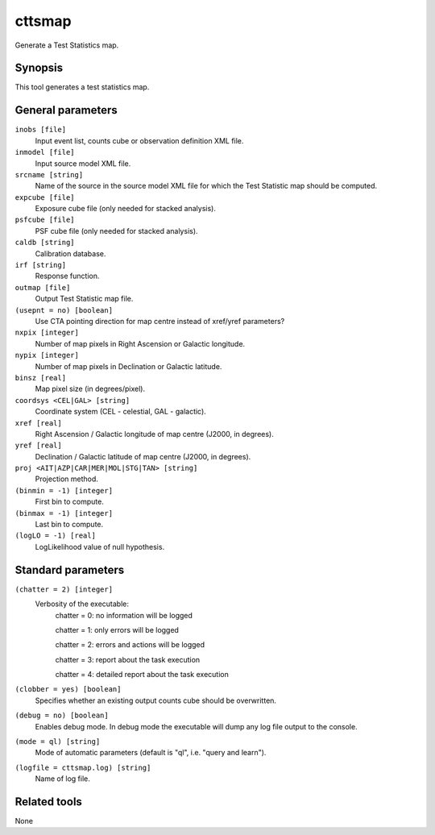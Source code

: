 .. _cttsmap:

cttsmap
=======

Generate a Test Statistics map.


Synopsis
--------

This tool generates a test statistics map.


General parameters
------------------

``inobs [file]``
    Input event list, counts cube or observation definition XML file.

``inmodel [file]``
    Input source model XML file.

``srcname [string]``
    Name of the source in the source model XML file for which the Test
    Statistic map should be computed.

``expcube [file]``
    Exposure cube file (only needed for stacked analysis).

``psfcube [file]``
    PSF cube file (only needed for stacked analysis).

``caldb [string]``
    Calibration database.

``irf [string]``
    Response function.

``outmap [file]``
    Output Test Statistic map file.
 	 	 
``(usepnt = no) [boolean]``
    Use CTA pointing direction for map centre instead of xref/yref parameters?
 	 	 
``nxpix [integer]``
    Number of map pixels in Right Ascension or Galactic longitude.
 	 	 
``nypix [integer]``
    Number of map pixels in Declination or Galactic latitude.
 	 	 
``binsz [real]``
    Map pixel size (in degrees/pixel).
 	 	 
``coordsys <CEL|GAL> [string]``
    Coordinate system (CEL - celestial, GAL - galactic).
 	 	 
``xref [real]``
    Right Ascension / Galactic longitude of map centre (J2000, in degrees).
 	 	 
``yref [real]``
    Declination / Galactic latitude of map centre (J2000, in degrees).
 	 	 
``proj <AIT|AZP|CAR|MER|MOL|STG|TAN> [string]``
    Projection method.

``(binmin = -1) [integer]``
    First bin to compute.

``(binmax = -1) [integer]``
    Last bin to compute.

``(logLO = -1) [real]``
    LogLikelihood value of null hypothesis.
 	 	 

Standard parameters
-------------------

``(chatter = 2) [integer]``
    Verbosity of the executable:
     chatter = 0: no information will be logged
     
     chatter = 1: only errors will be logged
     
     chatter = 2: errors and actions will be logged
     
     chatter = 3: report about the task execution
     
     chatter = 4: detailed report about the task execution
 	 	 
``(clobber = yes) [boolean]``
    Specifies whether an existing output counts cube should be overwritten.
 	 	 
``(debug = no) [boolean]``
    Enables debug mode. In debug mode the executable will dump any log file output to the console.
 	 	 
``(mode = ql) [string]``
    Mode of automatic parameters (default is "ql", i.e. "query and learn").

``(logfile = cttsmap.log) [string]``
    Name of log file.


Related tools
-------------

None
